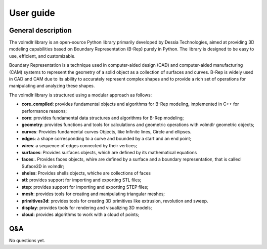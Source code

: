 User guide
==========

General description
-------------------
The volmdlr library is an open-source Python library primarily developed by Dessia Technologies,
aimed at providing 3D modeling capabilities based on Boundary Representation (B-Rep) purely in Python.
The library is designed to be easy to use, efficient, and customizable.

Boundary Representation is a technique used in computer-aided design (CAD) and computer-aided
manufacturing (CAM) systems to represent the geometry of a solid object as a collection of surfaces
and curves. B-Rep is widely used in CAD and CAM due to its ability to accurately represent complex
shapes and to provide a rich set of operations for manipulating and analyzing these shapes.

The volmdlr library is structured using a modular approach as follows:


* **core_compiled**: provides fundamental objects and algorithms for B-Rep modeling, implemented in C++ for performance reasons;
* **core**: provides fundamental data structures and algorithms for B-Rep modeling;
* **geometry**: provides functions and tools for calculations and geometric operations with volmdlr geometric objects;
* **curves**: Provides fundamental curves Objects, like Infinite lines, Circle and ellipses.
* **edges**: a shape corresponding to a curve and bounded by a start and an end point;
* **wires**: a sequence of edges connected by their vertices;
* **surfaces**: Provides surfaces objects, which are defined by its mathematical equations
* **faces**:. Provides faces objects, whire are defined by a surface and a boundary representation, that is called Suface2D in volmdlr;
* **shelss**: Provides shells objects, whiche are collections of faces
* **stl**: provides support for importing and exporting STL files;
* **step**: provides support for importing and exporting STEP files;
* **mesh**: provides tools for creating and manipulating triangular meshes;
* **primitives3d**: provides tools for creating 3D primitives like extrusion, revolution and sweep.
* **display**: provides tools for rendering and visualizing 3D models;
* **cloud**: provides algorithms to work with a cloud of points;



Q&A
---

No questions yet.
